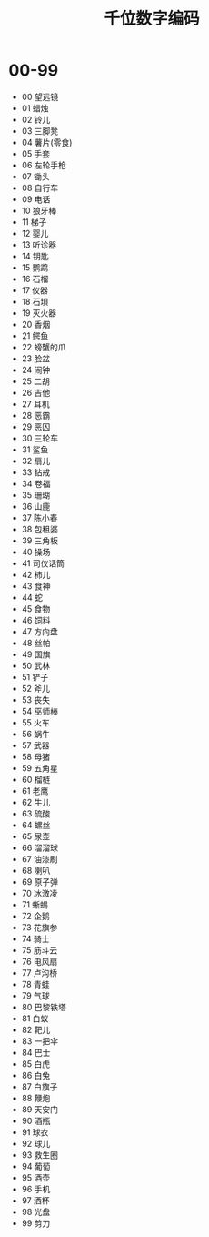 #+title: 千位数字编码
#+HUGO_BASE_DIR: ~/Org/www/

* 00-99
- 00 望远镜
- 01 蜡烛
- 02 铃儿
- 03 三脚凳
- 04 薯片(零食)
- 05 手套
- 06 左轮手枪
- 07 锄头
- 08 自行车
- 09 电话
- 10 狼牙棒
- 11 梯子
- 12 婴儿
- 13 听诊器
- 14 钥匙
- 15 鹦鹉
- 16 石榴
- 17 仪器
- 18 石垻
- 19 灭火器
- 20 香烟
- 21 鳄鱼
- 22 螃蟹的爪
- 23 脸盆
- 24 闹钟
- 25 二胡
- 26 吉他
- 27 耳机
- 28 恶霸
- 29 恶囚
- 30 三轮车
- 31 鲨鱼
- 32 扇儿
- 33 钻戒
- 34 卷福
- 35 珊瑚
- 36 山鹿
- 37 陈小春
- 38 包租婆
- 39 三角板
- 40 操场
- 41 司仪话筒
- 42 柿儿
- 43 食神
- 44 蛇
- 45 食物
- 46 饲料
- 47 方向盘
- 48 丝帕
- 49 国旗
- 50 武林
- 51 铲子
- 52 斧儿
- 53 丧失
- 54 巫师棒
- 55 火车
- 56 蜗牛
- 57 武器
- 58 母猪
- 59 五角星
- 60 榴梿
- 61 老鹰
- 62 牛儿
- 63 硫酸
- 64 螺丝
- 65 尿壶
- 66 溜溜球
- 67 油漆刷
- 68 喇叭
- 69 原子弹
- 70 冰激凌
- 71 蜥蜴
- 72 企鹅
- 73 花旗参
- 74 骑士
- 75 筋斗云
- 76 电风扇
- 77 卢沟桥
- 78 青蛙
- 79 气球
- 80 巴黎铁塔
- 81 白蚁
- 82 靶儿
- 83 一把伞
- 84 巴士
- 85 白虎
- 86 白兔
- 87 白旗子
- 88 鞭炮
- 89 天安门
- 90 酒瓶
- 91 球衣
- 92 球儿
- 93 救生圈
- 94 葡萄
- 95 酒壶
- 96 手机
- 97 酒杯
- 98 光盘
- 99 剪刀
